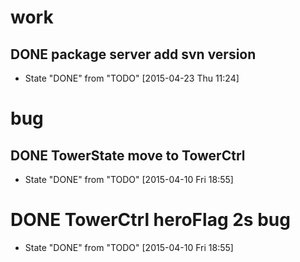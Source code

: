 * work
** DONE package server add svn version
   CLOSED: [2015-04-23 Thu 11:24]
   - State "DONE"       from "TODO"       [2015-04-23 Thu 11:24]
* bug
** DONE TowerState move to TowerCtrl
   CLOSED: [2015-04-10 Fri 18:55]
   - State "DONE"       from "TODO"       [2015-04-10 Fri 18:55]
* DONE TowerCtrl heroFlag 2s bug
   CLOSED: [2015-04-10 Fri 18:55]
   - State "DONE"       from "TODO"       [2015-04-10 Fri 18:55]
